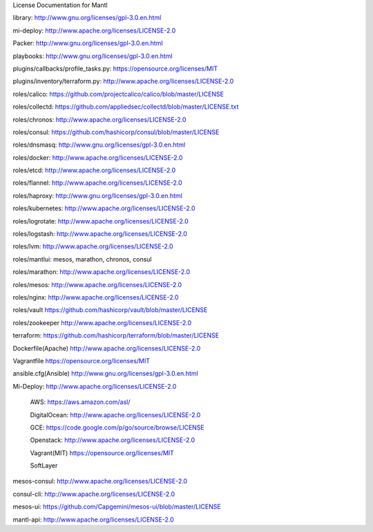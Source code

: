 License Documentation for Mantl

library: 
http://www.gnu.org/licenses/gpl-3.0.en.html

mi-deploy: 
http://www.apache.org/licenses/LICENSE-2.0

Packer: 
http://www.gnu.org/licenses/gpl-3.0.en.html

playbooks: 
http://www.gnu.org/licenses/gpl-3.0.en.html

plugins/callbacks/profile_tasks.py: 
https://opensource.org/licenses/MIT

plugins/inventory/terraform.py: 
http://www.apache.org/licenses/LICENSE-2.0

roles/calico: 
https://github.com/projectcalico/calico/blob/master/LICENSE

roles/collectd:
https://github.com/appliedsec/collectd/blob/master/LICENSE.txt

roles/chronos: 
http://www.apache.org/licenses/LICENSE-2.0

roles/consul: 
https://github.com/hashicorp/consul/blob/master/LICENSE

roles/dnsmasq: 
http://www.gnu.org/licenses/gpl-3.0.en.html

roles/docker: 
http://www.apache.org/licenses/LICENSE-2.0

roles/etcd: 
http://www.apache.org/licenses/LICENSE-2.0

roles/flannel:
http://www.apache.org/licenses/LICENSE-2.0

roles/haproxy: 
http://www.gnu.org/licenses/gpl-3.0.en.html

roles/kubernetes: 
http://www.apache.org/licenses/LICENSE-2.0

roles/logrotate: 
http://www.apache.org/licenses/LICENSE-2.0

roles/logstash: 
http://www.apache.org/licenses/LICENSE-2.0

roles/lvm: 
http://www.apache.org/licenses/LICENSE-2.0

roles/mantlui: 
mesos, marathon, chronos, consul

roles/marathon: 
http://www.apache.org/licenses/LICENSE-2.0

roles/mesos: 
http://www.apache.org/licenses/LICENSE-2.0

roles/nginx: 
http://www.apache.org/licenses/LICENSE-2.0

roles/vault
https://github.com/hashicorp/vault/blob/master/LICENSE

roles/zookeeper
http://www.apache.org/licenses/LICENSE-2.0

terraform: 
https://github.com/hashicorp/terraform/blob/master/LICENSE

Dockerfile(Apache)
http://www.apache.org/licenses/LICENSE-2.0

Vagrantfile
https://opensource.org/licenses/MIT

ansible.cfg(Ansible)
http://www.gnu.org/licenses/gpl-3.0.en.html

Mi-Deploy: 
http://www.apache.org/licenses/LICENSE-2.0
    AWS: 
    https://aws.amazon.com/asl/

    DigitalOcean: 
    http://www.apache.org/licenses/LICENSE-2.0

    GCE: 
    https://code.google.com/p/go/source/browse/LICENSE

    Openstack: 
    http://www.apache.org/licenses/LICENSE-2.0

    Vagrant(MIT)
    https://opensource.org/licenses/MIT

    SoftLayer
    
mesos-consul: 
http://www.apache.org/licenses/LICENSE-2.0
    
consul-cli: 
http://www.apache.org/licenses/LICENSE-2.0

mesos-ui:
https://github.com/Capgemini/mesos-ui/blob/master/LICENSE

mantl-api: 
http://www.apache.org/licenses/LICENSE-2.0
